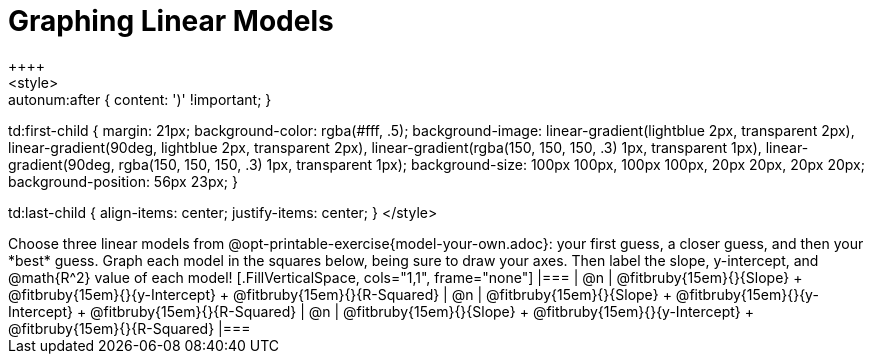 = Graphing Linear Models
++++
<style>

.autonum { font-weight: bold; }
.autonum:after { content: ')' !important; }

td:first-child {
	margin: 21px;
	background-color: rgba(#fff, .5);
	background-image:
		linear-gradient(lightblue 2px, transparent 2px),
		linear-gradient(90deg, lightblue 2px, transparent 2px),
		linear-gradient(rgba(150, 150, 150, .3) 1px, transparent 1px),
		linear-gradient(90deg, rgba(150, 150, 150, .3) 1px, transparent 1px);
	background-size: 100px 100px, 100px 100px, 20px 20px, 20px 20px;
	background-position: 56px 23px;
}

td:last-child { align-items: center; justify-items: center; }
</style>
++++

Choose three linear models from @opt-printable-exercise{model-your-own.adoc}: your first guess, a closer guess, and then your *best* guess. Graph each model in the squares below, being sure to draw your axes. Then label the slope, y-intercept, and @math{R^2} value of each model!


[.FillVerticalSpace, cols="1,1", frame="none"]
|===
| @n
|
@fitbruby{15em}{}{Slope} +
@fitbruby{15em}{}{y-Intercept} +
@fitbruby{15em}{}{R-Squared}


| @n
|
@fitbruby{15em}{}{Slope} +
@fitbruby{15em}{}{y-Intercept} +
@fitbruby{15em}{}{R-Squared}


| @n
|
@fitbruby{15em}{}{Slope} +
@fitbruby{15em}{}{y-Intercept} +
@fitbruby{15em}{}{R-Squared}
|===
